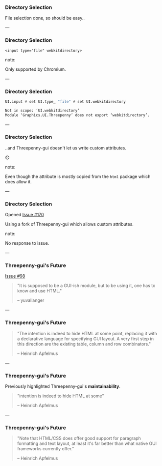 *** Directory Selection 

File selection done, so should be easy..

---

*** Directory Selection

#+BEGIN_SRC
<input type="file" webkitdirectory>
#+END_SRC

note:

Only supported by Chromium.

---

*** Directory Selection

#+BEGIN_SRC Haskell
UI.input # set UI.type_ "file" # set UI.webkitdirectory
#+END_SRC

#+BEGIN_SRC Bash
Not in scope: ‘UI.webkitdirectory’
Module ‘Graphics.UI.Threepenny’ does not export ‘webkitdirectory’.
#+END_SRC

---

*** Directory Selection

..and Threepenny-gui doesn't let us write custom attributes.

😞

note:

Even though the attribute is mostly copied from the ~html~ package which does
allow it.

---

*** Directory Selection

Opened [[https://github.com/HeinrichApfelmus/threepenny-gui/issues/170][Issue #170]]

Using a fork of Threepenny-gui which allows custom attributes.

note:

No response to issue.

---

*** Threepenny-gui's Future

[[https://github.com/HeinrichApfelmus/threepenny-gui/issues/98][Issue #98]]

#+BEGIN_QUOTE
"It is supposed to be a GUI-ish module, but to be using it, one has to know and
use HTML."

-- yuvallanger
#+END_QUOTE

---

*** Threepenny-gui's Future

#+BEGIN_QUOTE
"The intention is indeed to hide HTML at some point, replacing it with a
declarative language for specifying GUI layout. A very first step in this
direction are the existing table, column and row combinators."

-- Heinrich Apfelmus
#+END_QUOTE

---

*** Threepenny-gui's Future

Previously highlighted Threepenny-gui's *maintainability*.

#+BEGIN_QUOTE
"intention is indeed to hide HTML at some"

-- Heinrich Apfelmus
#+END_QUOTE

---

*** Threepenny-gui's Future

#+BEGIN_QUOTE
"Note that HTML/CSS does offer good support for paragraph formatting and text
layout, at least it's far better than what native GUI frameworks currently
offer."

-- Heinrich Apfelmus
#+END_QUOTE
